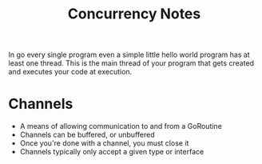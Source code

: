 #+TITLE: Concurrency Notes

In go every single program even a simple little hello world program has at least
one thread. This is the main thread of your program that gets created and
executes your code at execution.

* Channels
  - A means of allowing communication to and from a GoRoutine
  - Channels can be buffered, or unbuffered
  - Once you're done with a channel, you must close it
  - Channels typically only accept a given type or interface
